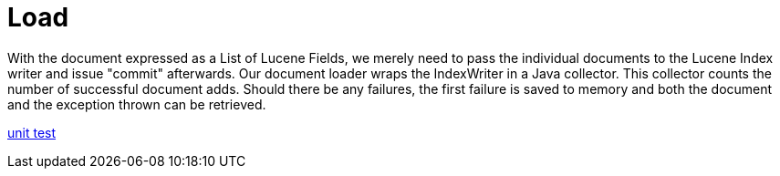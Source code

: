 = Load

With the document expressed as a List of Lucene Fields, we merely need to pass the individual documents to the Lucene Index writer and issue "commit" afterwards.  
Our document loader wraps the IndexWriter in a Java collector.  This collector counts the number of successful document adds.  
Should there be any failures, the first failure is saved to memory and both the document and the exception thrown can be retrieved.  



link:../../src/test/java/j/lucene/tutorial/load/impl/LuceneLoadingCollectorImplTest.java[unit test]
